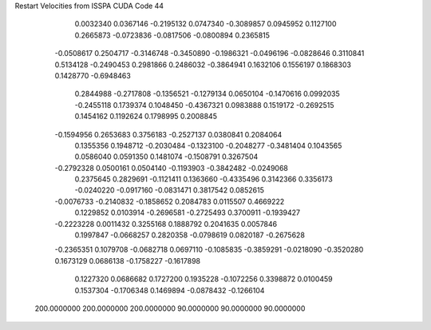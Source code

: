 Restart Velocities from ISSPA CUDA Code
44
   0.0032340   0.0367146  -0.2195132   0.0747340  -0.3089857   0.0945952
   0.1127100   0.2665873  -0.0723836  -0.0817506  -0.0800894   0.2365815
  -0.0508617   0.2504717  -0.3146748  -0.3450890  -0.1986321  -0.0496196
  -0.0828646   0.3110841   0.5134128  -0.2490453   0.2981866   0.2486032
  -0.3864941   0.1632106   0.1556197   0.1868303   0.1428770  -0.6948463
   0.2844988  -0.2717808  -0.1356521  -0.1279134   0.0650104  -0.1470616
   0.0992035  -0.2455118   0.1739374   0.1048450  -0.4367321   0.0983888
   0.1519172  -0.2692515   0.1454162   0.1192624   0.1798995   0.2008845
  -0.1594956   0.2653683   0.3756183  -0.2527137   0.0380841   0.2084064
   0.1355356   0.1948712  -0.2030484  -0.1323100  -0.2048277  -0.3481404
   0.1043565   0.0586040   0.0591350   0.1481074  -0.1508791   0.3267504
  -0.2792328   0.0500161   0.0504140  -0.1193903  -0.3842482  -0.0249068
   0.2375645   0.2829691  -0.1121411   0.1363660  -0.4335496   0.3142366
   0.3356173  -0.0240220  -0.0917160  -0.0831471   0.3817542   0.0852615
  -0.0076733  -0.2140832  -0.1858652   0.2084783   0.0115507   0.4669222
   0.1229852   0.0103914  -0.2696581  -0.2725493   0.3700911  -0.1939427
  -0.2223228   0.0011432   0.3255168   0.1888792   0.2041635   0.0057846
   0.1997847  -0.0668257   0.2820358  -0.0798619   0.0820187  -0.2675628
  -0.2365351   0.1079708  -0.0682718   0.0697110  -0.1085835  -0.3859291
  -0.0218090  -0.3520280   0.1673129   0.0686138  -0.1758227  -0.1617898
   0.1227320   0.0686682   0.1727200   0.1935228  -0.1072256   0.3398872
   0.0100459   0.1537304  -0.1706348   0.1469894  -0.0878432  -0.1266104
 200.0000000 200.0000000 200.0000000  90.0000000  90.0000000  90.0000000

